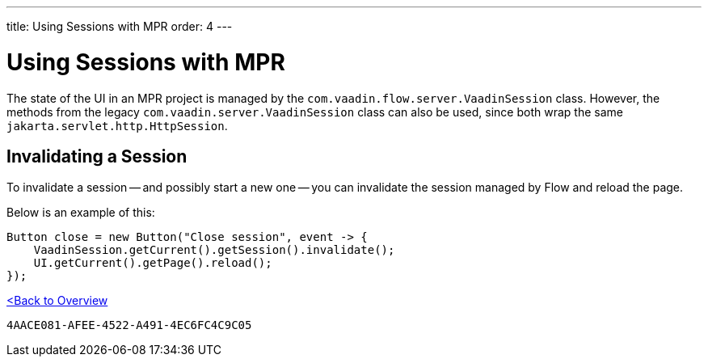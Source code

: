---
title: Using Sessions with MPR
order: 4
---


= Using Sessions with MPR

The state of the UI in an MPR project is managed by the `com.vaadin.flow.server.VaadinSession` class. However, the methods from the legacy `com.vaadin.server.VaadinSession` class can also be used, since both wrap the same `jakarta.servlet.http.HttpSession`.


== Invalidating a Session

To invalidate a session -- and possibly start a new one -- you can invalidate the session managed by Flow and reload the page.

Below is an example of this:

[source,java]
----
Button close = new Button("Close session", event -> {
    VaadinSession.getCurrent().getSession().invalidate();
    UI.getCurrent().getPage().reload();
});
----

<<../overview#,<Back to Overview>>


[discussion-id]`4AACE081-AFEE-4522-A491-4EC6FC4C9C05`

++++
<style>
[class^=PageHeader-module--descriptionContainer] {display: none;}
</style>
++++